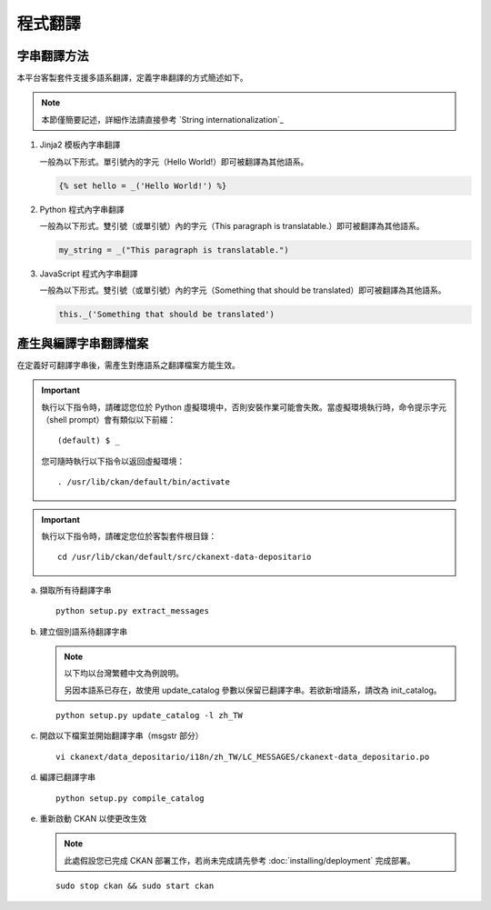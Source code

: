 ========
程式翻譯
========

------------
字串翻譯方法
------------

本平台客製套件支援多語系翻譯，定義字串翻譯的方式簡述如下。

.. note::

   本節僅簡要記述，詳細作法請直接參考 `String internationalization`_

#. Jinja2 模板內字串翻譯

   一般為以下形式。單引號內的字元（Hello World!）即可被翻譯為其他語系。

   .. code-block:: jinja

      {% set hello = _('Hello World!') %}

#. Python 程式內字串翻譯

   一般為以下形式。雙引號（或單引號）內的字元（This paragraph is translatable.）即可被翻譯為其他語系。

   .. code-block:: python

      my_string = _("This paragraph is translatable.")

#. JavaScript 程式內字串翻譯

   一般為以下形式。雙引號（或單引號）內的字元（Something that should be translated）即可被翻譯為其他語系。

   .. code-block:: javascript

      this._('Something that should be translated')

----------------------
產生與編譯字串翻譯檔案
----------------------

在定義好可翻譯字串後，需產生對應語系之翻譯檔案方能生效。

.. important::

   執行以下指令時，請確認您位於 Python 虛擬環境中，否則安裝作業可能會失敗。當虛擬環境執行時，命令提示字元（shell prompt）會有類似以下前綴： ::

     (default) $ _

   您可隨時執行以下指令以返回虛擬環境： ::

     . /usr/lib/ckan/default/bin/activate

.. important::

   執行以下指令時，請確定您位於客製套件根目錄：

   .. parsed-literal::

      cd /usr/lib/ckan/default/src/ckanext-data-depositario

a. 擷取所有待翻譯字串

   .. parsed-literal::

      python setup.py extract_messages

b. 建立個別語系待翻譯字串

   .. note::

      以下均以台灣繁體中文為例說明。

      另因本語系已存在，故使用 update_catalog 參數以保留已翻譯字串。若欲新增語系，請改為 init_catalog。

   .. parsed-literal::

      python setup.py update_catalog -l zh_TW

c. 開啟以下檔案並開始翻譯字串（msgstr 部分）

   .. parsed-literal::

      vi ckanext/data_depositario/i18n/zh_TW/LC_MESSAGES/ckanext-data_depositario.po

d. 編譯已翻譯字串

   .. parsed-literal::

      python setup.py compile_catalog

e. 重新啟動 CKAN 以使更改生效

   .. note::

      此處假設您已完成 CKAN 部署工作，若尚未完成請先參考 :doc:`installing/deployment` 完成部署。

   .. parsed-literal::

      sudo stop ckan && sudo start ckan
